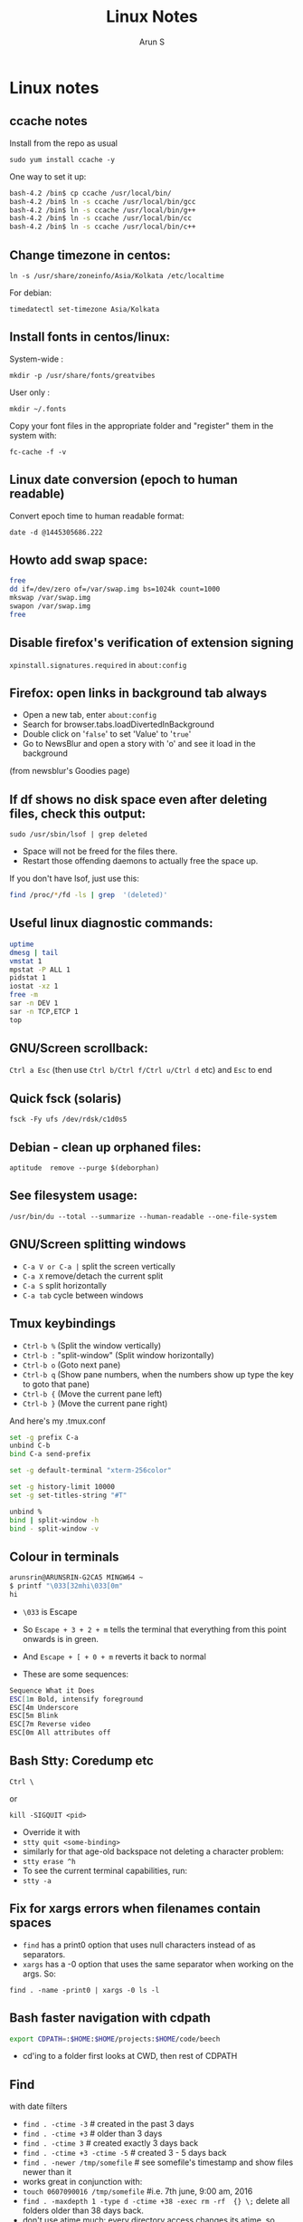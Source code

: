#+TITLE:     Linux Notes
#+AUTHOR:    Arun S
#+EMAIL:     arun@indeliblestamp.com
#+OPTIONS: html-link-use-abs-url:nil html-postamble:auto
#+OPTIONS: html-preamble:t html-scripts:t html-style:t
#+OPTIONS: html5-fancy:nil tex:t
#+HTML_DOCTYPE: xhtml-strict
#+HTML_CONTAINER: div
#+DESCRIPTION: linux notes
#+KEYWORDS: linux, fedora, administration, sysadmin, centos, gnu
#+HTML_LINK_HOME:
#+HTML_LINK_UP:
#+HTML_MATHJAX:
#+HTML_HEAD:
#+HTML_HEAD_EXTRA:
#+SUBTITLE:
#+INFOJS_OPT:
#+CREATOR: <a href="http://www.gnu.org/software/emacs/">Emacs</a> 24.5.1 (<a href="http://orgmode.org">Org</a> mode 8.3.4)
#+LATEX_HEADER:

* Linux notes
** ccache notes
Install from the repo as usual

=sudo yum install ccache -y=

One way to set it up:

#+BEGIN_SRC sh
bash-4.2 /bin$ cp ccache /usr/local/bin/
bash-4.2 /bin$ ln -s ccache /usr/local/bin/gcc
bash-4.2 /bin$ ln -s ccache /usr/local/bin/g++
bash-4.2 /bin$ ln -s ccache /usr/local/bin/cc
bash-4.2 /bin$ ln -s ccache /usr/local/bin/c++
#+END_SRC

** Change timezone in centos:
=ln -s /usr/share/zoneinfo/Asia/Kolkata /etc/localtime=

For debian:

=timedatectl set-timezone Asia/Kolkata=

** Install fonts in centos/linux:

System-wide : 

=mkdir -p /usr/share/fonts/greatvibes=

User only : 

=mkdir ~/.fonts=

Copy your font files in the appropriate folder and "register" them in the system with:

=fc-cache -f -v=

** Linux date conversion (epoch to human readable)

Convert epoch time to human readable format:

=date -d @1445305686.222=

** Howto add swap space:

#+BEGIN_SRC sh
free
dd if=/dev/zero of=/var/swap.img bs=1024k count=1000
mkswap /var/swap.img
swapon /var/swap.img
free
#+END_SRC
** Disable firefox's verification of extension signing
=xpinstall.signatures.required= in =about:config=

** Firefox: open links in background tab always

- Open a new tab, enter =about:config=
- Search for browser.tabs.loadDivertedInBackground
- Double click on '=false=' to set 'Value' to '=true='
- Go to NewsBlur and open a story with 'o' and see it load in the background

(from newsblur's Goodies page)

** If df shows no disk space even after deleting files, check this output:
=sudo /usr/sbin/lsof | grep deleted=

- Space will not be freed for the files there.
- Restart those offending daemons to actually free the space up.

If you don't have lsof, just use this:

#+BEGIN_SRC sh
find /proc/*/fd -ls | grep  '(deleted)'
#+END_SRC

** Useful linux diagnostic commands:
#+BEGIN_SRC sh
uptime
dmesg | tail
vmstat 1
mpstat -P ALL 1
pidstat 1
iostat -xz 1
free -m
sar -n DEV 1
sar -n TCP,ETCP 1
top
#+END_SRC

** GNU/Screen scrollback:
=Ctrl a Esc=
(then use =Ctrl b/Ctrl f/Ctrl u/Ctrl d= etc)
and =Esc= to end

** Quick fsck (solaris)
=fsck -Fy ufs /dev/rdsk/c1d0s5=

** Debian - clean up orphaned files:
=aptitude  remove --purge $(deborphan)=

** See filesystem usage:
=/usr/bin/du --total --summarize --human-readable --one-file-system=

** GNU/Screen splitting windows

- =C-a V or C-a |=     split the screen vertically
- =C-a X=              remove/detach the current split
- =C-a S=              split horizontally
- =C-a tab=            cycle between windows
** Tmux keybindings
- =Ctrl-b %= (Split the window vertically)
- =Ctrl-b := "split-window" (Split window horizontally)
- =Ctrl-b o= (Goto next pane)
- =Ctrl-b q= (Show pane numbers, when the numbers show up type the key to goto that pane)
- =Ctrl-b {= (Move the current pane left)
- =Ctrl-b }= (Move the current pane right)
    
And here's my .tmux.conf
#+BEGIN_SRC sh
set -g prefix C-a
unbind C-b
bind C-a send-prefix

set -g default-terminal "xterm-256color"

set -g history-limit 10000
set -g set-titles-string "#T"

unbind %
bind | split-window -h
bind - split-window -v
#+END_SRC

** Colour in terminals
#+BEGIN_SRC sh
arunsrin@ARUNSRIN-G2CA5 MINGW64 ~
$ printf "\033[32mhi\033[0m"
hi
#+END_SRC

- =\033= is Escape
- So =Escape + 3 + 2 + m= tells the terminal that everything from this
  point onwards is in green.
- And =Escape + [ + 0 + m= reverts it back to normal

- These are some sequences:
#+BEGIN_SRC sh
Sequence What it Does
ESC[1m Bold, intensify foreground
ESC[4m Underscore
ESC[5m Blink
ESC[7m Reverse video
ESC[0m All attributes off
#+END_SRC

** Bash Stty: Coredump etc
=Ctrl \=

or

=kill -SIGQUIT <pid>=

- Override it with 
- =stty quit <some-binding>=
- similarly for that age-old backspace not deleting a character problem:
- =stty erase ^h=
- To see the current terminal capabilities, run:
- =stty -a=

** Fix for xargs errors when filenames contain spaces
- =find= has a print0 option that uses null characters instead of \n as separators.
- =xargs= has a -0 option that uses the same separator when working on the args. So:
=find . -name -print0 | xargs -0 ls -l=

** Bash faster navigation with cdpath

#+BEGIN_SRC sh
export CDPATH=:$HOME:$HOME/projects:$HOME/code/beech
#+END_SRC
- cd'ing to a folder first looks at CWD, then rest of CDPATH

** Find
with date filters
- =find . -ctime -3= # created in the past 3 days
- =find . -ctime +3= # older than 3 days
- =find . -ctime 3= # created exactly 3 days back
- =find . -ctime +3 -ctime -5= # created 3 - 5 days back
- =find . -newer /tmp/somefile= # see somefile's timestamp and show files newer than it
- works great in conjunction with:
- =touch 0607090016 /tmp/somefile= #i.e. 7th june, 9:00 am, 2016
- =find . -maxdepth 1 -type d -ctime +38 -exec rm -rf  {} \;= delete all folders older than 38 days back.
- don't use atime much: every directory access changes its atime, so when find traverses through it, the inode's atime entry gets updated.

** File formatting, wrapping etc
- huh, who knew this existed:

=cat <some-verbose-output> | fold -70=

- =fold -s= folds at whitespace

- Also look at the =fmt= command, which seems similar to emacs'
  =fill-paragraph=.

- =pr= gives a pretty display with margins, headers, and page numbers.

** Deleting files with odd names

- There's more than one way. Here's one: find the inode with =ls -i=,
  then delete with:

=find -inum <inode-number> -exec rm -i {} \;=

** See whitespace with cat

- use this:

=cat -v -t -e <somefile>=

- =-e=: Add a trailing =$= at the end of a line.
- =-t=: Show tabs as =^I=

** Stat command: see inode information
- The inode holds the address in the filesystem, access permissions,
  ctime/mtime etc
#+BEGIN_SRC sh
arunsrin@ARUNSRIN-G2CA5 MINGW64 ~
$ stat ntuser.ini
  File: ‘ntuser.ini’
  Size: 20              Blocks: 1          IO Block: 65536  regular file
Device: a4b221d6h/2763137494d   Inode: 562949953421373  Links: 1
Access: (0644/-rw-r--r--)  Uid: (1233064/arunsrin)   Gid: (1049089/ UNKNOWN)
Access: 2015-07-21 18:57:13.142410100 +0530
Modify: 2010-11-21 08:20:53.336035000 +0530
Change: 2016-06-06 09:18:05.239486700 +0530
 Birth: 2015-07-21 18:57:13.142410100 +0530

arunsrin@ARUNSRIN-G2CA5 MINGW64 ~
$
#+END_SRC

- If the filename is odd and you can't paste it easily in the terminal, just try
=ls -il=

** Bash debugging
- Run the script with =-xv= in the shebang:

#+BEGIN_SRC sh
#!/bin/bash -xv
# do something
#+END_SRC

** Bash suppress echo (for reading passwords)

In bash, while reading input from the user, if you want to suppress
the echo on the screen (for sensitive inputs like passwords), do this:

#+BEGIN_SRC sh
stty -echo
read SECRETPASSWD
stty echo
#+END_SRC

** ngrep
Try this:

=sudo ngrep -d any <word> -q=

=-d any= listens on any interface

=-q= is quiet mode so those =#='s don't show.
** Pretty-print json

=cat somefile.json | python -m json.tool=

* Systemd
** Flush old logs in journalctl
- By date or by size:

#+BEGIN_SRC sh
sudo journalctl --vacuum-time=2d
sudo journalctl --vacuum-size=500M
#+END_SRC

** Tail journalctl

- =journalctl -f=

** Store logs on disk

(from http://unix.stackexchange.com/questions/159221/how-display-log-messages-from-previous-boots-under-centos-7)

On CentOS 7, you have to enable the persistent storage of log messages:

#+BEGIN_SRC sh
# mkdir /var/log/journal
# systemd-tmpfiles --create --prefix /var/log/journal
# systemctl restart systemd-journald
#+END_SRC

Otherwise, the journal log messages are not retained between
boots. This is the default on Fedora 19+.

* Package management
** Sort RPMs by size
=rpm -qa --queryformat '%{size} %{name}\n' | sort -rn | more=

** Extract rpm into current folder instead of installing:
=rpm2cpio boost-system-1.53.0-23.el7.x86_64.rpm | cpio -idmv=

** Trace a binary or file to the RPM that installed it:
=yum whatprovides /usr/lib64/libdbus-c++-1.so.0=

or this:

=rpm -qf /usr/lib64/libdbus-c++-1.so.0=
** Yum/dnf revert
- if a yum remove wiped out several packages, do this:
- =dnf history= # note the id of the bad removal here
- =dnf history undo 96=
- yum/dnf will reinstall all the packages that were removed in that id.

** Dependencies of a package

- This command shows what other packages need the queried package:

=repoquery --whatrequires libunwind=

- This command shows what other packages need to be installed for a queried package:

=yum deplist nginx=

* Networking
** Curl tips

- Show headers with =-I= and change request type with =-X=. e.g.

=curl -I -X DELETE  http://localhost/blah=

- To add a header in the outgoing request, use =-H=:

=curl --header "X-MyHeader: 123" www.google.com=

- Follow redirects with =-l=
- Disable security check with =-k=

** If more than 10 telnet sessions to a server fail, check this flag:
=per_source = 10=
in =/etc/xinetd.d/telnet= or =/etc/xinetd.conf=

** Start xinetd with debugs turned on:
=/usr/sbin/xinetd -f /etc/xinetd.conf -d=

** Check duplicate ip with arping
#+BEGIN_SRC sh
bash-4.2 ~$ arping 192.168.0.58 -D -c 3 -I ens32
ARPING 192.168.0.58 from 0.0.0.0 ens32
Unicast reply from 192.168.0.58 [18:E7:28:2E:92:9C]  1.747ms
Sent 1 probes (1 broadcast(s))
Received 1 response(s)
bash-4.2 ~$ echo $?
1
bash-4.2 ~$ 
#+END_SRC

- exit status of 0 confirms a duplicate ip

** Test tcp connections with nc

(from http://unix.stackexchange.com/questions/73767/how-to-check-whether-firewall-opened-for-a-port-but-not-listening-on-the-port)

=nc -vz targetServer portNum=

For example:

#+BEGIN_SRC sh
bash-3.2 ~$ nc -vz erdos 22
Connection to erdos 22 port [tcp/ssh] succeeded!
bash-3.2 ~$ 
#+END_SRC

* Editors

** Org-mode Keybindings
*** Basic keybindings
- =C-c C-n= and =C-c C-p= to cycle between headings.
- =TAB= on a heading to expand/collapse.
- =M-up= and =M-down= to reorder sections.
- =M-left= and =M-right= to change the level of a heading.
- =M-RET= inside a list to create a new bullet.
  * =TAB= in a new bullet to indent it.
  * =S-left= and =S-right= to change the bullet-style.

*** Checkboxes [2/3]
- [ ] =M-S-RET= gives a checkbox.
- [X] =C-c C-c= checks it.
  - [X] =TAB= for subdivisions.
  - [X] When all subtasks are checked, so is the main one.
- [X] A trailing [] in the line preceding a list of checkboxes contains a summary (2/3 in this case).

*** Publishing/Exporting
- =C-c C-e= for everything. 
  - =h o= exports to html.
  - =#= brings up common templates.
** Org-mode code blocks
- Awk, C, R, Asymptote, Calc, Clojure, CSS, Ditaa, Dot, Emacs Lisp,
  Forth, Fortran, Gnuplot, Haskell, IO, J, Java, Javascript, LaTeX,
  Ledger, Lilypond, Lisp, Makefile, Maxima, Matlab, Mscgen, Ocaml,
  Octave, Org, Perl, Pico Lisp, PlantUML, Python, Ruby, Sass, Scala,
  Scheme, Screen, sh, Shen, Sql, Sqlite, ebnf2ps.
** Set font in gvim permanently:
- Change it for the current session and verify what it is set as with this:
=:set guifont?=
- Copy the string and add it to .vimrc like so:
=set guifont=Hack:h9:cANSI=

** Vim tips:
- delete trailing whitespace:
=:%s: *$::=
- pull onto search line:
=/ CtrlR CtrlW=
- open file name under cursor:
=gf=
- increment/decrement number under cursor:
=CtrlA/CtrlX=

* Databases
** Postgreql quickstart

   #+BEGIN_SRC sh
sudo -i -u postgres
postgresql quickstart
createuser --interactive
createdb ttrssdb
psql
>alter user ttrssuser with encrypted password 'blah';
>grant all privileges on database ttrssdb to ttrssuser;
   #+END_SRC

** MySql quick start
#+BEGIN_SRC Sql
mysql> create database habari;
Query OK, 1 row affected (0.02 sec)

mysql> grant all on habari.* to 'habariuser'@'localhost' identified by 'blah';
Query OK, 0 rows affected (0.06 sec)

mysql> flush privileges;
Query OK, 0 rows affected (0.00 sec)
#+END_SRC

** Sqlite basics:

#+BEGIN_SRC Sqlite
    thaum ~/code/app$ sqlite perl.db
    SQLite version 2.8.17
    Enter ".help" for instructions
    sqlite> .tables
    sqlite> .schema
    sqlite> create table perltest (id integer PRIMARY KEY,name varchar(10), salary integer);
    sqlite> .tables
    perltest
    sqlite> .headers on
    sqlite> .mode column
    sqlite> select * from perltest;
    sqlite> insert into perltest values(1,'arun',12345);
    sqlite> insert into perltest values(2,'brun',23456);
    sqlite> select * from perltest;
    id          name        salary
    ----------  ----------  ----------
    1           arun        12345
    2           brun        23456
#+END_SRC

* Learnings/Notes
** Docker Notes:
- apache mesos: get a lot of compute clusters looking like a single system.
- Docker Trusted Registry: on-prem repository service
- Machine: configures docker on cloud instances
- Swarm: deploys containers in clusters. (Docker's version of Kubernetes)
- Compose: use YAML templates ofr multiple application deployments.
- Tutum - like compose for cloud deployment. New acquisition.
- OpenStack Havana supports docker as a hypervisor.
- =docker run -d= (detaches and runs as a daemon)
- use =docker start -i asdasdas123 bash= to connect to an existing
  instance. (or actually attach).
- use =docker exec= if you want another process in an existing
  container. better than attach since attach just reattaches to the
  original pid1 process.
- =docker rename= renames an existing container. otherwise =--name= while starting.
- =docker ps -a= shows non-running containers.
- names are auto-generated if you don't specify them :)
- =docker run --name loopdate -d centos /bin/sh -c "while true; do date; sleep 3; done"=
- (daemonize example)
- =docker logs  --tail 0 -f loopdate=
- (to see the live logs for the example above)
- =docker cp /etc/hostname asdasd123132:/tmp=
- =docker run --restart <etc>=: sets a policy to restart if it
  stops. doesn't start a new container, just restarts the same id.
- NUMA - Non-Uniform Memory Access.
- /=var/lib/docker/containers/<id>=
- =/var/lib/docker/aufs/diff/<id>=: see the CopyOnWrite diffs between this instance and the base layers.
- =docker diff <id>=: shows files changed in a container.
- =docker inspect loopdate|less= : json metadata, e.g. ipaddress.
- =docker history <image>= shows the history of commands used to build that image.
- 'latest' is a convention but need not be latest.. e.g. ubuntu sets
  'latest' to their LTS release 14.04, and not to bleeding edge.
- creating images: either 'commit' an existing container, or specify a dockerfile.
- you can save and package to tar file instead of pushing to a registry.
- =docker images -a=: show intermediate images (these don't have tags)
- =docker rm `docker ps --no-trunc -aq`= (remove everything)
- sample commit command:
  =docker commit --change 'CMD ["/usr/sbin/httpd","-D","FOREGROUND"]'  --change 'ENV APACHE_RUN_USER www-data'  --change 'ENV APACHE_RUN_GROUP www-data' 26cb lab/websvr:v0.2=
- do a =docker pull <image>= before use if you want to speed up your boxes.
- docker registry is opensource, and v1.6+ is in go and supports parallel downloads.
- registry:latest is 0.9, and is a python app. deprecated.
- =docker run -p 5000:5000 -d registry:2= --gives a web interface for registry v2. 
- =docker tag arun/myapache localhost:5000/myapache=, followed by a
  =push=: pushes myapache to the local registry.
- =docker save/load=: tar a repo (i.e. image), including parent layers
  and tags and versions, for local circulation.
- =docker export= is like save, but flattens the filesystem.
- build a docker image from a dockerfile: docker build some/path
- use =--link= to link two containers together (adds to each container's
  hosts file). newer versions have advanced networking: put associated
  containers in a single subnet , and allow them to talk to each
  other.

** Vagrant notes:
*** setup:
- =vagrant init=
- =vagrant box add centos/7=
- mention the same box in the vagrantfile
*** start:
- =vagrant up=
- =vagrant ssh=
*** stop:
- =vagrant suspend= # save state and stop
- =vagrant halt= # graceful shutdown
- =vagrant destroy= # wipe out hd etc

** Ansible notes
- Modules are wrappers for administration commands (like ping, apt, yum, copy, etc).
- Always use these instead of shell exec since modules are idempotent:
  you specify the state you want to be in, and the commands are run
  appropriately.
- A task contains a module to be run, along with Facts or conditions or anything else.
- Handlers can do everything tasks can, and are triggered by tasks
  when conditions are met. e.g. 'start nginx' would be a handler
  called in 'install nginx'.
- Roles organize multiple tasks in one coherent whole (e.g. installing
  nginx may require adding a repo, copying certs, installing the rpm
  and starting the server).
- Roles are organized like this: files, handlers, meta, templates, tasks, vars.
- Except files and templates, a main.yml file present in all other
  folders will be executed automatically.
- Files have static files, e.g. httpd.conf, certs etc.
- Handlers have triggers obviously
- Meta has dependencies and other metadata. e.g. run the ssl role
  before starting the nginx role.
- Templates are based on jinja2.
- Variables have vars that are used to fill the templates.
- Tasks have the main logic.
- To run the whole role, just call the main yaml: =ansible-playbook -s main.yml=
- Facts are metadata gathered by ansible on init: num_processors,
  cores, interfaces, mounts etc. you can use these vars in your
  templates.
- ansible-vault can be used to encrypt vars and files in a role.

** Linux ad-hoc daemonization
- If a script is running in a terminal and you want to daemonize it, do this:
- =Ctrl-Z= to suspend it
- =bg= to make it a background job
- =disown -h %job-id= where =job-id= is what bg returned. This removes
  the command from the shell's job list, so it won't get a SIGHUP when
  the terminal closes.

** linux ctime vs mtime
- ctime is for inode, mtime is for contents
- e.g. chmod changes ctime. =echo "asd">>file= changes mtime.

** soft vs hard links
*** Hard links:
- Two filenames in a folder pointing to the exact same inode.
- There is no distinction between the link and the original.
- This means you can delete one file and the other will still exist!
- Cannot traverse filesystems. cannot hard link directories
*** Soft links:
- A new kind of file that has its own inode entry. the OS knows how to
  traverse from it to the parent.
- No limitations.

- When a user runs mkdir, along with creating a directory, mkdir
  internally creates a hard-link called '..' pointing to the
  parent. that's why cd .. takes you to the parent, and that way '..'
  doesn't take up space in the filesystem either. Similarly another
  hardlink called '.' is created inside that folder, linking to the
  folder itself in the parent.

i.e. if you have test/child:

#+BEGIN_SRC sh
cd child
ls -ail
.   inode1  # child's inode
..  inode2  # parent's inode
cd ..
ls -ail
. inode2   # parent's inode
.. inode4  # parent's parent's inode
child inode1
#+END_SRC


